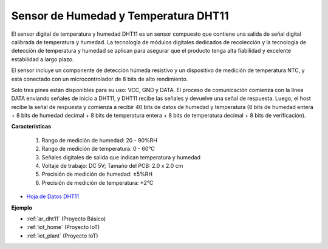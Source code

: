 .. _cpn_dht11:

Sensor de Humedad y Temperatura DHT11
===========================================

El sensor digital de temperatura y humedad DHT11 es un sensor compuesto que contiene una salida de señal digital calibrada de temperatura y humedad. 
La tecnología de módulos digitales dedicados de recolección y la tecnología de detección de temperatura y humedad se aplican para asegurar que el producto tenga alta fiabilidad y excelente estabilidad a largo plazo.

El sensor incluye un componente de detección húmeda resistivo y un dispositivo de medición de temperatura NTC, y está conectado con un microcontrolador de 8 bits de alto rendimiento.

Solo tres pines están disponibles para su uso: VCC, GND y DATA. 
El proceso de comunicación comienza con la línea DATA enviando señales de inicio a DHT11, y DHT11 recibe las señales y devuelve una señal de respuesta. 
Luego, el host recibe la señal de respuesta y comienza a recibir 40 bits de datos de humedad y temperatura (8 bits de humedad entera + 8 bits de humedad decimal + 8 bits de temperatura entera + 8 bits de temperatura decimal + 8 bits de verificación).

.. image:: img/dht11.png

**Características**

    #. Rango de medición de humedad: 20 - 90%RH
    #. Rango de medición de temperatura: 0 - 60℃
    #. Señales digitales de salida que indican temperatura y humedad
    #. Voltaje de trabajo: DC 5V; Tamaño del PCB: 2.0 x 2.0 cm
    #. Precisión de medición de humedad: ±5%RH
    #. Precisión de medición de temperatura: ±2℃


* `Hoja de Datos DHT11 <http://wiki.sunfounder.cc/images/c/c7/DHT11_datasheet.pdf>`_

**Ejemplo**

* :ref:`ar_dht11` (Proyecto Básico)
* :ref:`iot_home` (Proyecto IoT)
* :ref:`iot_plant` (Proyecto IoT)


